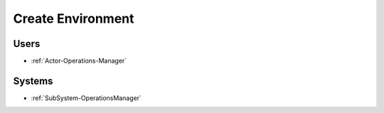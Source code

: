 .. _Scenario-Create-Environment:

Create Environment
==================

.. image:: CreateEnvironment.png

Users
-----

* :ref:`Actor-Operations-Manager`

Systems
-------

* :ref:`SubSystem-OperationsManager`
